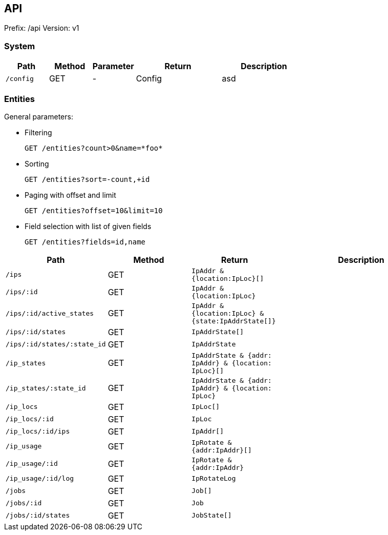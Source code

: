 ## API

Prefix: /api
Version: v1

### System

[cols="m,1,1,2,2", options="header"]
|===

| Path
| Method
| Parameter
| Return
| Description

| /config
| GET
| -
| Config
| asd

|===

### Entities

General parameters:

 * Filtering

 GET /entities?count>0&name=*foo*

 * Sorting

 GET /entities?sort=-count,+id

 * Paging with offset and limit

 GET /entities?offset=10&limit=10

 * Field selection with list of given fields

 GET /entities?fields=id,name



[cols="m,1,m,2", options="header"]
|===

| Path
| Method
| Return
| Description

| /ips
| GET
| IpAddr & {location:IpLoc}[]
|

| /ips/:id
| GET
| IpAddr & {location:IpLoc}
|

| /ips/:id/active_states
| GET
| IpAddr & {location:IpLoc} & {state:IpAddrState[]}
|

| /ips/:id/states
| GET
| IpAddrState[]
|

| /ips/:id/states/:state_id
| GET
| IpAddrState
|


| /ip_states
| GET
| IpAddrState & {addr: IpAddr} & {location: IpLoc}[]
|

| /ip_states/:state_id
| GET
| IpAddrState & {addr: IpAddr} & {location: IpLoc}
|

| /ip_locs
| GET
| IpLoc[]
|

| /ip_locs/:id
| GET
| IpLoc
|

| /ip_locs/:id/ips
| GET
| IpAddr[]
|


| /ip_usage
| GET
| IpRotate & {addr:IpAddr}[]
|

| /ip_usage/:id
| GET
| IpRotate & {addr:IpAddr}
|

| /ip_usage/:id/log
| GET
| IpRotateLog
|

| /jobs
| GET
| Job[]
|

| /jobs/:id
| GET
| Job
|

| /jobs/:id/states
| GET
| JobState[]
|

|===

